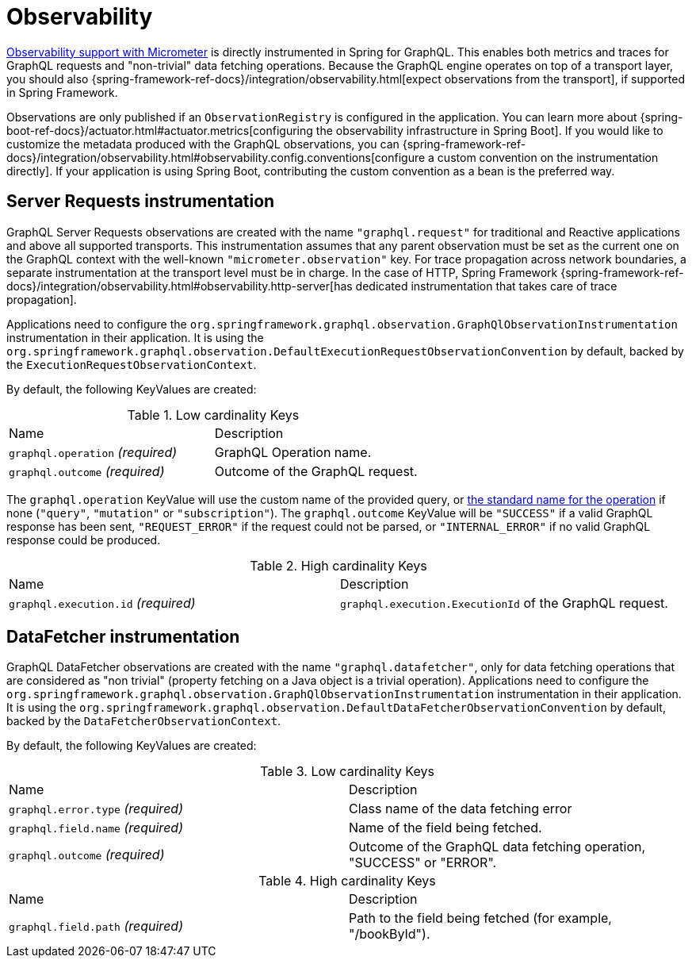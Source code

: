 [[observability]]
= Observability

https://micrometer.io/docs/observation[Observability support with Micrometer] is directly instrumented in Spring for GraphQL.
This enables both metrics and traces for GraphQL requests and "non-trivial" data fetching operations.
Because the GraphQL engine operates on top of a transport layer, you should also {spring-framework-ref-docs}/integration/observability.html[expect observations from the transport], if supported in Spring Framework.

Observations are only published if an `ObservationRegistry` is configured in the application.
You can learn more about {spring-boot-ref-docs}/actuator.html#actuator.metrics[configuring the observability infrastructure in Spring Boot].
If you would like to customize the metadata produced with the GraphQL observations, you can {spring-framework-ref-docs}/integration/observability.html#observability.config.conventions[configure a custom convention on the instrumentation directly].
If your application is using Spring Boot, contributing the custom convention as a bean is the preferred way.

[[observability.server.request]]
== Server Requests instrumentation

GraphQL Server Requests observations are created with the name `"graphql.request"` for traditional and Reactive applications and above all supported transports.
This instrumentation assumes that any parent observation must be set as the current one on the GraphQL context with the well-known `"micrometer.observation"` key.
For trace propagation across network boundaries, a separate instrumentation at the transport level must be in charge.
In the case of HTTP, Spring Framework {spring-framework-ref-docs}/integration/observability.html#observability.http-server[has dedicated instrumentation that takes care of trace propagation].

Applications need to configure the `org.springframework.graphql.observation.GraphQlObservationInstrumentation` instrumentation in their application.
It is using the `org.springframework.graphql.observation.DefaultExecutionRequestObservationConvention` by default, backed by the `ExecutionRequestObservationContext`.

By default, the following KeyValues are created:

.Low cardinality Keys
[cols="a,a"]
|===
|Name | Description
|`graphql.operation` _(required)_|GraphQL Operation name.
|`graphql.outcome` _(required)_|Outcome of the GraphQL request.
|===

The `graphql.operation` KeyValue will use the custom name of the provided query, or http://spec.graphql.org/draft/#sec-Language.Operations[the standard name for the operation] if none (`"query"`, `"mutation"` or `"subscription"`).
The `graphql.outcome` KeyValue will be `"SUCCESS"` if a valid GraphQL response has been sent, `"REQUEST_ERROR"` if the request could not be parsed, or `"INTERNAL_ERROR"` if no valid GraphQL response could be produced.

.High cardinality Keys
[cols="a,a"]
|===
|Name | Description
|`graphql.execution.id` _(required)_|`graphql.execution.ExecutionId` of the GraphQL request.
|===



[[observability.server.datafetcher]]
== DataFetcher instrumentation

GraphQL DataFetcher observations are created with the name `"graphql.datafetcher"`, only for data fetching operations that are considered as "non trivial" (property fetching on a Java object is a trivial operation).
Applications need to configure the `org.springframework.graphql.observation.GraphQlObservationInstrumentation` instrumentation in their application.
It is using the `org.springframework.graphql.observation.DefaultDataFetcherObservationConvention` by default, backed by the `DataFetcherObservationContext`.

By default, the following KeyValues are created:

.Low cardinality Keys
[cols="a,a"]
|===
|Name | Description
|`graphql.error.type` _(required)_|Class name of the data fetching error
|`graphql.field.name` _(required)_|Name of the field being fetched.
|`graphql.outcome` _(required)_|Outcome of the GraphQL data fetching operation, "SUCCESS" or "ERROR".
|===


.High cardinality Keys
|===
|Name | Description
|`graphql.field.path` _(required)_|Path to the field being fetched (for example, "/bookById").
|===
